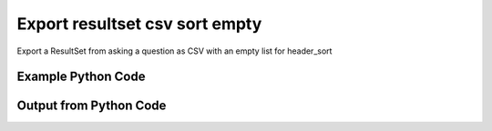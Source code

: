 
Export resultset csv sort empty
====================================================================================================
Export a ResultSet from asking a question as CSV with an empty list for header_sort

Example Python Code
''''''''''''''''''''''''''''''''''''''''''''''''''''''''''''''''''''''''''''''''''''''''

.. code-block:: python
    :linenos:


    # Path to lib directory which contains pytan package
    PYTAN_LIB_PATH = '../lib'
    
    # connection info for Tanium Server
    USERNAME = "Tanium User"
    PASSWORD = "T@n!um"
    HOST = "172.16.31.128"
    PORT = "444"
    
    # Logging conrols
    LOGLEVEL = 2
    DEBUGFORMAT = False
    
    import sys, tempfile
    sys.path.append(PYTAN_LIB_PATH)
    
    import pytan
    handler = pytan.Handler(
        username=USERNAME,
        password=PASSWORD,
        host=HOST,
        port=PORT,
        loglevel=LOGLEVEL,
        debugformat=DEBUGFORMAT,
    )
    
    print handler
    
    # setup the export_obj kwargs for later
    export_kwargs = {}
    export_kwargs["export_format"] = u'csv'
    export_kwargs["header_sort"] = []
    
    # ask the question that will provide the resultset that we want to use
    ask_kwargs = {
        'qtype': 'manual_human',
        'sensors': [
            "Computer Name", "IP Route Details", "IP Address",
            'Folder Name Search with RegEx Match{dirname=Program Files,regex=.*Shared.*}',
        ],
    }
    response = handler.ask(**ask_kwargs)
    
    # export the object to a string
    # (we could just as easily export to a file using export_to_report_file)
    export_kwargs['obj'] = response['question_results']
    export_str = handler.export_obj(**export_kwargs)
    
    
    print ""
    print "print the export_str returned from export_obj():"
    print export_str
    


Output from Python Code
''''''''''''''''''''''''''''''''''''''''''''''''''''''''''''''''''''''''''''''''''''''''

.. code-block:: none
    :linenos:


    Handler for Session to 172.16.31.128:444, Authenticated: True, Version: 6.2.314.3258
    2014-12-08 15:22:03,159 INFO     question_progress: Results 0% (Get Computer Name and IP Route Details and IP Address and Folder Name Search with RegEx Match[No, Program Files, No, ] from all machines)
    2014-12-08 15:22:08,186 INFO     question_progress: Results 0% (Get Computer Name and IP Route Details and IP Address and Folder Name Search with RegEx Match[No, Program Files, No, ] from all machines)
    2014-12-08 15:22:13,213 INFO     question_progress: Results 0% (Get Computer Name and IP Route Details and IP Address and Folder Name Search with RegEx Match[No, Program Files, No, ] from all machines)
    2014-12-08 15:22:18,241 INFO     question_progress: Results 0% (Get Computer Name and IP Route Details and IP Address and Folder Name Search with RegEx Match[No, Program Files, No, ] from all machines)
    2014-12-08 15:22:23,264 INFO     question_progress: Results 0% (Get Computer Name and IP Route Details and IP Address and Folder Name Search with RegEx Match[No, Program Files, No, ] from all machines)
    2014-12-08 15:22:28,287 INFO     question_progress: Results 0% (Get Computer Name and IP Route Details and IP Address and Folder Name Search with RegEx Match[No, Program Files, No, ] from all machines)
    2014-12-08 15:22:33,313 INFO     question_progress: Results 0% (Get Computer Name and IP Route Details and IP Address and Folder Name Search with RegEx Match[No, Program Files, No, ] from all machines)
    2014-12-08 15:22:38,337 INFO     question_progress: Results 0% (Get Computer Name and IP Route Details and IP Address and Folder Name Search with RegEx Match[No, Program Files, No, ] from all machines)
    2014-12-08 15:22:43,361 INFO     question_progress: Results 0% (Get Computer Name and IP Route Details and IP Address and Folder Name Search with RegEx Match[No, Program Files, No, ] from all machines)
    2014-12-08 15:22:48,387 INFO     question_progress: Results 33% (Get Computer Name and IP Route Details and IP Address and Folder Name Search with RegEx Match[No, Program Files, No, ] from all machines)
    2014-12-08 15:22:53,414 INFO     question_progress: Results 100% (Get Computer Name and IP Route Details and IP Address and Folder Name Search with RegEx Match[No, Program Files, No, ] from all machines)
    
    print the export_str returned from export_obj():
    Computer Name,Destination,Flags,"Folder Name Search with RegEx Match[No, Program Files, No, ]",Gateway,IP Address,Interface,Mask,Metric
    ubuntu.(none),"172.16.31.0
    0.0.0.0","U
    UG",Windows Only,"0.0.0.0
    172.16.31.2",172.16.31.144,"eth0
    eth0","255.255.255.0
    0.0.0.0","1
    0"
    localhost.(none),"172.16.31.0
    0.0.0.0","U
    UG",Windows Only,"0.0.0.0
    172.16.31.2",172.16.31.143,"eth0
    eth0","255.255.255.0
    0.0.0.0","1
    0"
    Casus-Belli.local,"default
    192.168.0.5/32
    192.168.0
    169.254
    172.16.31/24
    192.168.0.1/32
    172.16.152/24","UGSc
    UCS
    UCS
    UCS
    UC
    UCS
    UC",Windows Only,"192.168.0.1
    link#4
    link#4
    link#4
    link#13
    link#4
    link#12","fe80::e896:c1c9:d927:bbe0
    2604:2000:69e6:1a00:82e6:50ff:fe1d:1dca
    2604:2000:69e6:1a00:69b0:3aaf:72b:d81d
    172.16.31.1
    fe80::82e6:50ff:fe1d:1dca
    172.16.152.1
    192.168.0.5
    fe80::2886:21ff:fe7f:3ef4
    fd1b:56a6:50eb:cd49:e896:c1c9:d927:bbe0","en0
    en0
    en0
    en0
    vmnet8
    en0
    vmnet1","None
    None
    None
    None
    None
    None
    None","None
    None
    None
    None
    None
    None
    None"
    Jims-Mac.local,"default
    172.16.31/24
    169.254","UGSc
    UCS
    UCS",Windows Only,"172.16.31.2
    link#4
    link#4","172.16.31.131
    fe80::20c:29ff:fe88:8051","en0
    en0
    en0","None
    None
    None","None
    None
    None"
    jtanium1.localdomain,"172.16.31.128
    172.16.31.0
    127.0.0.1
    0.0.0.0
    127.0.0.0","-
    -
    -
    -
    -","C:\Program Files\Tanium\Tanium Server\ApacheBackup2014-09-16-20-44-23\cgi-bin
    C:\Program Files\VMware\VMware Tools\plugins\vmsvc
    C:\Program Files\Microsoft SQL Server\110\Setup Bootstrap\SQLServer2012\1040_ITA_LP\x64\1040\help
    C:\Program Files\Common Files\Microsoft Shared\VS7Debug
    C:\Program Files\Tanium\Tanium Server\Apache24\manual\style
    C:\Program Files\Tanium\Tanium Server\Apache24\htdocs\console\history
    C:\Program Files\Common Files\VMware\Drivers\vmci\sockets\include
    C:\Program Files\Common Files\Microsoft Shared\ink\ar-SA
    C:\Program Files\Tanium\Tanium Server\plugins\console\Dashboards
    C:\Program Files\Tanium\Tanium Server\CertificateBackup2014-11-17-11-17-33
    C:\Program Files\Common Files\SpeechEngines\Microsoft
    C:\Program Files\Tanium\Tanium Server\ApacheBackup2014-09-16-20-44-23\modules
    C:\Program Files\Common Files\Microsoft Shared\ink\ru-RU
    C:\Program Files\Microsoft SQL Server\110\DTS\ForEachEnumerators\en
    C:\Program Files\Tanium\Tanium Server\Apache24\htdocs\php\Auth
    C:\Program Files\MSBuild\Microsoft\Windows Workflow Foundation\v3.0
    C:\Program Files\MSBuild\Microsoft\Windows Workflow Foundation\v3.5
    C:\Program Files\Microsoft SQL Server\110\Setup Bootstrap\SQLServer2012\2052_CHS_LP\x64
    C:\Program Files\Common Files\Microsoft Shared\ink\fsdefinitions\keypad
    C:\Program Files\Tanium\Tanium Server\plugins\console\InstallPlugin
    C:\Program Files\Microsoft SQL Server\110\Setup Bootstrap\Log\20140910_112831\resources
    C:\Program Files\Microsoft SQL Server\110\Setup Bootstrap\Bin
    C:\Program Files\Microsoft SQL Server\110\DTS\ForEachEnumerators
    C:\Program Files\Tanium\Tanium Server\Apache24\conf
    C:\Program Files\MSBuild\Microsoft
    C:\Program Files\Microsoft SQL Server\110\DTS\UpgradeMappings
    C:\Program Files\Tanium\Tanium Server\ApacheBackup2014-11-17-11-17-33\htdocs\php\Auth
    C:\Program Files\Tanium\Tanium Server\ApacheBackup2014-09-16-20-44-23\manual\style\css
    C:\Program Files\Common Files\Microsoft Shared\ink
    C:\Program Files\Common Files\Microsoft Shared\ink\sv-SE
    C:\Program Files\VMware\VMware Tools\messages
    C:\Program Files\Microsoft SQL Server\110\DTS\ForEachEnumerators\Resources
    C:\Program Files\Common Files\Microsoft Shared\ink\uk-UA
    C:\Program Files\Microsoft SQL Server\110\DTS\Binn\Resources\1033
    C:\Program Files\Tanium\Tanium Server\Apache24\manual\platform
    C:\Program Files\Microsoft SQL Server\110\KeyFile
    C:\Program Files\Microsoft SQL Server\110\Setup Bootstrap\SQLServer2012\Resources\3082
    C:\Program Files\Tanium\Tanium Server\CertificateBackup2014-09-16-20-44-23
    C:\Program Files\Microsoft SQL Server\100\Setup Bootstrap\Release\x64\1033
    C:\Program Files\Microsoft.NET\ADOMD.NET
    C:\Program Files\Microsoft SQL Server\110\Setup Bootstrap\SQLServer2012\1028_CHT_LP\x64\1028\help
    C:\Program Files\Common Files\Microsoft Shared\ink\sl-SI
    C:\Program Files\Tanium\Tanium Server\plugins\console\UserGroups
    C:\Program Files\Common Files\Microsoft Shared\ink\hu-HU
    C:\Program Files\Common Files\System\en-US
    C:\Program Files\Common Files\Microsoft Shared\ink\zh-TW
    C:\Program Files\Common Files\Microsoft Shared\ink\zh-CN
    C:\Program Files\Common Files\VMware\Drivers\video_wddm
    C:\Program Files\Common Files\Microsoft Shared\ink\fi-FI
    C:\Program Files\Common Files\Microsoft Shared
    C:\Program Files\Microsoft SQL Server\110\SDK\Include
    C:\Program Files\Common Files\Microsoft Shared\ink\da-DK
    C:\Program Files\Tanium\Tanium Server\ApacheBackup2014-09-16-20-44-23\icons\small
    C:\Program Files\Tanium\Tanium Server\ApacheBackup2014-11-17-11-17-33
    C:\Program Files\Microsoft Visual Studio 10.0\Common7\IDE\PrivateAssemblies
    C:\Program Files\Microsoft SQL Server\80
    C:\Program Files\Microsoft SQL Server\90
    C:\Program Files\Windows Mail
    C:\Program Files\Common Files\VMware\Drivers\vmci\sockets\bin\win64
    C:\Program Files\Common Files\VMware\Drivers\vmci\sockets\bin\win32
    C:\Program Files\Common Files\Microsoft Shared\ink\fsdefinitions\oskmenu
    C:\Program Files\Microsoft SQL Server\110\DTS\LogProviders
    C:\Program Files\Microsoft SQL Server\100\Setup Bootstrap\Release\Resources\1033
    C:\Program Files\Microsoft SQL Server\110\Setup Bootstrap\SQLServer2012\1049_RUS_LP\x64\1049
    C:\Program Files\Microsoft SQL Server\110\Setup Bootstrap\Log\20140910_112604\Datastore_GlobalRules
    C:\Program Files\Tanium\Tanium Server\ApacheBackup2014-09-16-20-44-23\manual\images
    C:\Program Files\Microsoft SQL Server\110\SDK
    C:\Program Files\Microsoft SQL Server\110\Setup Bootstrap\SQLServer2012\1036_FRA_LP\x64
    C:\Program Files\Windows NT\Accessories
    C:\Program Files\Tanium\Tanium Server\content_public_keys
    C:\Program Files\Windows NT\TableTextService\en-US
    C:\Program Files\Tanium\Tanium Server\plugins\console\Manifest
    C:\Program Files\Tanium\Tanium Server\ApacheBackup2014-09-16-20-44-23\bin
    C:\Program Files\Tanium\Tanium Server\Apache24\logs
    C:\Program Files\Microsoft SQL Server\110\Setup Bootstrap\SQLServer2012\1033_ENU_LP
    C:\Program Files\Tanium\Tanium Server\plugins\content
    C:\Program Files\Reference Assemblies\Microsoft\Framework
    C:\Program Files\Microsoft SQL Server\110\DTS\Connections\en
    C:\Program Files\Tanium\Tanium Server\ApacheBackup2014-11-17-11-17-33\icons\small
    C:\Program Files\Common Files\VMware\Drivers\Virtual Printer\TPOG3\amd64
    C:\Program Files\Microsoft Visual Studio 10.0\Common7\IDE\PrivateAssemblies\1033
    C:\Program Files\Common Files\Microsoft Shared\ink\ko-KR
    C:\Program Files\Tanium\Tanium Server\Apache24\manual\ssl
    C:\Program Files\Microsoft SQL Server\110\Setup Bootstrap\SQLServer2012\1042_KOR_LP\x64
    C:\Program Files\Tanium\Tanium Server\Apache24\manual\style\css
    C:\Program Files\Tanium\Tanium Server\ApacheBackup2014-11-17-11-17-33\manual\misc
    C:\Program Files\Microsoft SQL Server\110\SDK\Lib\x64
    C:\Program Files\Microsoft SQL Server\110\SDK\Lib\x86
    C:\Program Files\Tanium\Tanium Server\plugins\console\lib
    C:\Program Files\Common Files\Microsoft Shared\ink\it-IT
    C:\Program Files\Microsoft.NET
    C:\Program Files\Microsoft SQL Server\110\DTS\DataDumps
    C:\Program Files\Tanium\Tanium Server\ApacheBackup2014-11-17-11-17-33\conf
    C:\Program Files\Internet Explorer\images
    C:\Program Files\Windows NT
    C:\Program Files\Microsoft SQL Server\110\COM\Resources\1033
    C:\Program Files\Microsoft SQL Server\MSSQL11.SQLEXPRESS\MSSQL\JOBS
    C:\Program Files\Tanium\Tanium Server\Apache24\htdocs
    C:\Program Files\Microsoft SQL Server\110\Setup Bootstrap\SQLServer2012\1041_JPN_LP
    C:\Program Files\Tanium\Tanium Server\php55\extras
    C:\Program Files\Microsoft SQL Server\110\Setup Bootstrap\SQLServer2012\1031_DEU_LP\x64\1031\help
    C:\Program Files\Microsoft SQL Server\100\Setup Bootstrap
    C:\Program Files\Common Files\SpeechEngines\Microsoft\TTS20
    C:\Program Files\Tanium\Tanium Server\ApacheBackup2014-09-16-20-44-23
    C:\Program Files\Common Files\Microsoft Shared\Triedit
    C:\Program Files\Microsoft.NET\ADOMD.NET\110
    C:\Program Files\Microsoft SQL Server\110\Shared
    C:\Program Files\Microsoft SQL Server\110\Tools\Binn
    C:\Program Files\Microsoft Help Viewer
    C:\Program Files\Microsoft SQL Server\100\Setup Bootstrap\Release\x64\Patch
    C:\Program Files\Tanium\Tanium Server\Apache24\bin\iconv
    C:\Program Files\Common Files\VMware\Drivers\memctl
    C:\Program Files\Tanium\Tanium Server\plugins\console
    C:\Program Files\Tanium\Tanium Server\ApacheBackup2014-09-16-20-44-23\conf\original
    C:\Program Files\Tanium\Tanium Server\ApacheBackup2014-09-16-20-44-23\htdocs\php
    C:\Program Files\Microsoft SQL Server\90\License Terms
    C:\Program Files\Microsoft SQL Server\100\Setup Bootstrap\Release\Resources
    C:\Program Files\Microsoft SQL Server\110\Setup Bootstrap\SQLServer2012\x64\pt
    C:\Program Files\Microsoft SQL Server\110\Setup Bootstrap\SQLServer2012\x64\ru
    C:\Program Files\Tanium\Tanium Server\ApacheBackup2014-11-17-11-17-33\lib
    C:\Program Files\Microsoft SQL Server\110\Setup Bootstrap\SQLServer2012\x64\it
    C:\Program Files\Microsoft SQL Server\110\Setup Bootstrap\SQLServer2012\x64\ko
    C:\Program Files\Microsoft SQL Server\110\Setup Bootstrap\SQLServer2012\x64\ja
    C:\Program Files\Microsoft SQL Server\110\Setup Bootstrap\SQLServer2012\x64\es
    C:\Program Files\Microsoft SQL Server\110\Setup Bootstrap\SQLServer2012\x64\de
    C:\Program Files\Microsoft SQL Server\110\Setup Bootstrap\SQLServer2012\x64\fr
    C:\Program Files\Common Files\Microsoft Shared\ink\he-IL
    C:\Program Files\Common Files\Microsoft Shared\ink\ro-RO
    C:\Program Files\Common Files\VMware\Drivers\pvscsi
    C:\Program Files\Microsoft Visual Studio 10.0\Common7\Packages
    C:\Program Files\Microsoft Visual Studio 10.0\Common7
    C:\Program Files\Common Files\Services
    C:\Program Files\Common Files\Microsoft Shared\ink\fsdefinitions\oskpred
    C:\Program Files\Microsoft SQL Server\110\SDK\Lib
    C:\Program Files\Microsoft SQL Server\110\DTS\PipelineComponents\Resources\1033
    C:\Program Files\Tanium\Tanium Server\ApacheBackup2014-09-16-20-44-23\manual\misc
    C:\Program Files\Tanium\Tanium Server\Apache24\manual\misc
    C:\Program Files\Common Files\SpeechEngines\Microsoft\TTS20\en-US
    C:\Program Files\Tanium\Tanium Server\ApacheBackup2014-11-17-11-17-33\modules
    C:\Program Files\Microsoft SQL Server\110\DTS\Connections
    C:\Program Files\Tanium\Tanium Server\Downloads\URLCache
    C:\Program Files\Microsoft SQL Server\110\Setup Bootstrap\SQLServer2012\1046_PTB_LP
    C:\Program Files\Tanium\Tanium Server\ApacheBackup2014-09-16-20-44-23\manual\rewrite
    C:\Program Files\Tanium\Tanium Server\ApacheBackup2014-11-17-11-17-33\manual\images
    C:\Program Files\Common Files\VMware\Drivers\vmci\device
    C:\Program Files\Tanium\Tanium Server\ApacheBackup2014-11-17-11-17-33\manual\rewrite
    C:\Program Files\Common Files
    C:\Program Files\Tanium\Tanium Server\Apache24\manual
    C:\Program Files\Tanium\Tanium Server\ApacheBackup2014-09-16-20-44-23\manual\platform
    C:\Program Files\Tanium\Tanium Server\Apache24\conf\extra
    C:\Program Files\Common Files\VMware\Drivers\vmci
    C:\Program Files\Common Files\System\msadc\en-US
    C:\Program Files\Common Files\System
    C:\Program Files\Windows NT\Accessories\en-US
    C:\Program Files\Microsoft SQL Server\110\Setup Bootstrap\SQLServer2012\1036_FRA_LP\x64\1036
    C:\Program Files\Microsoft SQL Server\MSSQL11.SQLEXPRESS\MSSQL\Binn\Resources
    C:\Program Files\Tanium\Tanium Server\plugins\console\RegistrySetting
    C:\Program Files\Microsoft SQL Server\110\Setup Bootstrap\SQLServer2012\1046_PTB_LP\x64\1046
    C:\Program Files\Tanium\Tanium Server\Apache24\manual\rewrite
    C:\Program Files\VMware\VMware Tools
    C:\Program Files\Common Files\Microsoft Shared\ink\fsdefinitions\numbers
    C:\Program Files\Microsoft SQL Server\110\Setup Bootstrap\SQLServer2012\1049_RUS_LP\x64
    C:\Program Files\Microsoft SQL Server\MSSQL11.SQLEXPRESS\MSSQL\Log
    C:\Program Files\Tanium\Tanium Server\ApacheBackup2014-09-16-20-44-23\lib
    C:\Program Files\Windows NT\TableTextService
    C:\Program Files\Microsoft SQL Server\MSSQL11.SQLEXPRESS\MSSQL\Binn\Resources\1055
    C:\Program Files\Microsoft SQL Server\MSSQL11.SQLEXPRESS\MSSQL\Binn\Resources\1053
    C:\Program Files\Microsoft SQL Server\MSSQL11.SQLEXPRESS\MSSQL\Binn\Resources\1049
    C:\Program Files\Microsoft SQL Server\MSSQL11.SQLEXPRESS\MSSQL\Binn\Resources\1041
    C:\Program Files\Microsoft SQL Server\MSSQL11.SQLEXPRESS\MSSQL\Binn\Resources\1040
    C:\Program Files\Microsoft SQL Server\MSSQL11.SQLEXPRESS\MSSQL\Binn\Resources\1043
    C:\Program Files\Microsoft SQL Server\MSSQL11.SQLEXPRESS\MSSQL\Binn\Resources\1042
    C:\Program Files\Microsoft SQL Server\MSSQL11.SQLEXPRESS\MSSQL\Binn\Resources\1045
    C:\Program Files\Microsoft SQL Server\MSSQL11.SQLEXPRESS\MSSQL\Binn\Resources\1044
    C:\Program Files\Microsoft SQL Server\MSSQL11.SQLEXPRESS\MSSQL\Binn\Resources\1046
    C:\Program Files\Microsoft SQL Server\MSSQL11.SQLEXPRESS\MSSQL\Binn\Resources\1038
    C:\Program Files\Microsoft SQL Server\MSSQL11.SQLEXPRESS\MSSQL\Binn\Resources\1035
    C:\Program Files\Microsoft SQL Server\MSSQL11.SQLEXPRESS\MSSQL\Binn\Resources\1036
    C:\Program Files\Microsoft SQL Server\MSSQL11.SQLEXPRESS\MSSQL\Binn\Resources\1030
    C:\Program Files\Microsoft SQL Server\MSSQL11.SQLEXPRESS\MSSQL\Binn\Resources\1031
    C:\Program Files\Microsoft SQL Server\MSSQL11.SQLEXPRESS\MSSQL\Binn\Resources\1032
    C:\Program Files\Microsoft SQL Server\MSSQL11.SQLEXPRESS\MSSQL\Binn\Resources\1033
    C:\Program Files\Microsoft SQL Server\MSSQL11.SQLEXPRESS\MSSQL\Binn\Resources\1029
    C:\Program Files\Microsoft SQL Server\MSSQL11.SQLEXPRESS\MSSQL\Binn\Resources\1028
    C:\Program Files\Tanium\Tanium Server\Apache24\htdocs\console
    C:\Program Files\Microsoft SQL Server\110\Setup Bootstrap\SQLServer2012\1042_KOR_LP\x64\1042
    C:\Program Files\Tanium\Tanium Server\Apache24\error
    C:\Program Files\Common Files\Microsoft Shared\ink\nb-NO
    C:\Program Files\Tanium\Tanium Server\Apache24\manual\mod
    C:\Program Files\Microsoft SQL Server\110\Setup Bootstrap\SQLServer2012\1041_JPN_LP\x64
    C:\Program Files\Common Files\Microsoft Shared\ink\lv-LV
    C:\Program Files\Tanium\Tanium Server\ApacheBackup2014-09-16-20-44-23\manual
    C:\Program Files\Microsoft SQL Server\110\Setup Bootstrap\SQLServer2012\1033_ENU_LP\x64\1033
    C:\Program Files\Tanium\Tanium Server\ApacheBackup2014-09-16-20-44-23\conf\original\extra
    C:\Program Files\Common Files\Microsoft Shared\ink\fsdefinitions\auxpad
    C:\Program Files\Common Files\Microsoft Shared\TextConv
    C:\Program Files\Tanium\Tanium Server\ApacheBackup2014-09-16-20-44-23\manual\developer
    C:\Program Files\Common Files\Microsoft Shared\MSInfo\en-US
    C:\Program Files\Microsoft SQL Server\110\Setup Bootstrap\SQLServer2012\3082_ESN_LP\x64\3082
    C:\Program Files\Common Files\Microsoft Shared\ink\nl-NL
    C:\Program Files\Tanium
    C:\Program Files\Tanium\Tanium Server\ApacheBackup2014-11-17-11-17-33\manual\howto
    C:\Program Files\Tanium\Tanium Server\ApacheBackup2014-11-17-11-17-33\include
    C:\Program Files\Reference Assemblies\Microsoft\Framework\v3.5\RedistList
    C:\Program Files\Microsoft SQL Server\110\Setup Bootstrap\Log\20140910_112532\Datastore_LandingPage
    C:\Program Files\Microsoft SQL Server\100\KeyFile\1033
    C:\Program Files\Microsoft SQL Server\110\Tools\Binn\Resources\1033
    C:\Program Files\Tanium\Tanium Server\Downloads\Cache
    C:\Program Files\Tanium\Tanium Server\ApacheBackup2014-11-17-11-17-33\manual\style\latex
    C:\Program Files\Microsoft SQL Server\110\Setup Bootstrap\SQLServer2012\3082_ESN_LP
    C:\Program Files\Tanium\Tanium Server\php55\dev
    C:\Program Files\Tanium\Tanium Server\ApacheBackup2014-11-17-11-17-33\bin\iconv
    C:\Program Files\VMware\VMware Tools\messages\zh_CN
    C:\Program Files\Tanium\Tanium Server\Apache24\manual\vhosts
    C:\Program Files\Common Files\VMware\Drivers\vmci\sockets
    C:\Program Files\Microsoft SQL Server\90\Shared\Resources\1033
    C:\Program Files\Tanium\Tanium Server\ApacheBackup2014-09-16-20-44-23\conf
    C:\Program Files\Common Files\VMware
    C:\Program Files\Common Files\System\msadc
    C:\Program Files\Microsoft SQL Server\110\Tools
    C:\Program Files\Tanium\Tanium Server\ApacheBackup2014-11-17-11-17-33\htdocs\php
    C:\Program Files\Microsoft SQL Server\110\Setup Bootstrap\SQLServer2012\1040_ITA_LP
    C:\Program Files\Common Files\Microsoft Shared\ink\fr-FR
    C:\Program Files\Common Files\VMware\Drivers\vss
    C:\Program Files\Tanium\Tanium Server\ApacheBackup2014-11-17-11-17-33\bin
    C:\Program Files\Common Files\Microsoft Shared\ink\tr-TR
    C:\Program Files\Tanium\Tanium Server\ApacheBackup2014-11-17-11-17-33\manual\programs
    C:\Program Files\Common Files\Microsoft Shared\VC
    C:\Program Files\Tanium\Tanium Server\php55\ext
    C:\Program Files\Common Files\Microsoft Shared\WF
    C:\Program Files\Tanium\Tanium Server\ApacheBackup2014-09-16-20-44-23\manual\ssl
    C:\Program Files\Tanium\Tanium Server\ApacheBackup2014-11-17-11-17-33\htdocs
    C:\Program Files\Tanium\Tanium Server\ApacheBackup2014-11-17-11-17-33\htdocs\console
    C:\Program Files\Microsoft SQL Server\MSSQL11.SQLEXPRESS\MSSQL\Binn\Templates
    C:\Program Files\Tanium\Tanium Server\plugins
    C:\Program Files\Tanium\Tanium Server\Apache24\icons\small
    C:\Program Files\Microsoft SQL Server\110\Shared\en
    C:\Program Files\Tanium\Tanium Server\ApacheBackup2014-09-16-20-44-23\htdocs\php\Auth
    C:\Program Files\Tanium\Tanium Server\ApacheBackup2014-09-16-20-44-23\error\include
    C:\Program Files\Microsoft SQL Server\100\Setup Bootstrap\Release\x64\Help
    C:\Program Files\Microsoft Help Viewer\v1.0\Microsoft Help Viewer 1.1
    C:\Program Files\Microsoft SQL Server\110\Tools\Binn\ManagementStudio
    C:\Program Files\Common Files\Microsoft Shared\ink\fsdefinitions\symbols
    C:\Program Files\Microsoft SQL Server\110\Setup Bootstrap\SQLServer2012\1036_FRA_LP\x64\1036\help
    C:\Program Files\Tanium\Tanium Server\ApacheBackup2014-11-17-11-17-33\manual
    C:\Program Files\Common Files\System\Ole DB\en-US
    C:\Program Files\Microsoft SQL Server\110\Tools\Binn\ManagementStudio\Extensions
    C:\Program Files\Microsoft SQL Server\80\Tools\Binn
    C:\Program Files\Microsoft SQL Server\110\Setup Bootstrap\SQLServer2012\2052_CHS_LP
    C:\Program Files\Common Files\Microsoft Shared\ink\lt-LT
    C:\Program Files\Microsoft SQL Server\MSSQL11.SQLEXPRESS\MSSQL\Binn
    C:\Program Files\Microsoft SQL Server\110\Setup Bootstrap\SQLServer2012\x64
    C:\Program Files\Tanium\Tanium Server\ApacheBackup2014-09-16-20-44-23\htdocs
    C:\Program Files\Microsoft SQL Server\100\KeyFile
    C:\Program Files\Tanium\Tanium Server\ApacheBackup2014-11-17-11-17-33\manual\style
    C:\Program Files\Microsoft SQL Server\MSSQL11.SQLEXPRESS\MSSQL\Install
    C:\Program Files\Common Files\Microsoft Shared\ink\et-EE
    C:\Program Files\Microsoft SQL Server\110\Setup Bootstrap\SQLServer2012\1028_CHT_LP
    C:\Program Files\Microsoft SQL Server\110\Setup Bootstrap\SQLServer2012\1040_ITA_LP\x64\1040
    C:\Program Files\Microsoft SQL Server\110\Setup Bootstrap\SQLServer2012\1028_CHT_LP\x64
    C:\Program Files\Common Files\VMware\Drivers\Virtual Printer\TPOGPS
    C:\Program Files\Common Files\Microsoft Shared\ink\cs-CZ
    C:\Program Files\Microsoft SQL Server\110\Setup Bootstrap\SQLServer2012\2052_CHS_LP\x64\2052\help
    C:\Program Files\VMware
    C:\Program Files\Microsoft SQL Server\110\Shared\VS2008
    C:\Program Files\Microsoft Visual Studio 10.0\Common7\Packages\Debugger
    C:\Program Files\Common Files\VMware\Drivers\mouse
    C:\Program Files\Common Files\VMware\Drivers\vmci\sockets\bin
    C:\Program Files\Tanium\Tanium Server\ApacheBackup2014-09-16-20-44-23\bin\iconv
    C:\Program Files\Common Files\Microsoft Shared\ink\en-US
    C:\Program Files\Microsoft SQL Server\MSSQL11.SQLEXPRESS\MSSQL\Backup
    C:\Program Files\Tanium\Tanium Server\VB
    C:\Program Files\Microsoft SQL Server\110\DTS\ForEachEnumerators\Resources\1033
    C:\Program Files\Tanium\Tanium Server\ApacheBackup2014-11-17-11-17-33\manual\vhosts
    C:\Program Files\Common Files\Microsoft Shared\ink\bg-BG
    C:\Program Files\Tanium\Tanium Server\ApacheBackup2014-11-17-11-17-33\manual\ssl
    C:\Program Files\Tanium\Tanium Server\Apache24\bin
    C:\Program Files\Common Files\System\Ole DB
    C:\Program Files\Tanium\Tanium Server\Apache24\manual\faq
    C:\Program Files\Microsoft SQL Server\MSSQL11.SQLEXPRESS
    C:\Program Files\Common Files\VMware\Drivers\audio
    C:\Program Files\Microsoft SQL Server\110\DTS\Binn\Resources
    C:\Program Files\Microsoft SQL Server\110\Setup Bootstrap\SQLServer2012\1041_JPN_LP\x64\1041
    C:\Program Files\Reference Assemblies\Microsoft\Framework\v3.0\RedistList
    C:\Program Files\Tanium\Tanium Server\Downloads
    C:\Program Files\Microsoft SQL Server\110\Setup Bootstrap\SQLServer2012\1049_RUS_LP\x64\1049\help
    C:\Program Files\Microsoft Visual Studio 10.0\Common7\Packages\Debugger\x86
    C:\Program Files\Microsoft Visual Studio 10.0\Common7\Packages\Debugger\X64
    C:\Program Files\MSBuild\Microsoft\Windows Workflow Foundation
    C:\Program Files\Microsoft SQL Server\100\Shared
    C:\Program Files\Internet Explorer\SIGNUP
    C:\Program Files\Common Files\Microsoft Shared\ink\es-ES
    C:\Program Files\Tanium\Tanium Server\Support
    C:\Program Files\Microsoft SQL Server\110\DTS\Binn
    C:\Program Files\Common Files\Microsoft Shared\MSInfo
    C:\Program Files\Reference Assemblies
    C:\Program Files\Microsoft SQL Server\110\Shared\RsFxInstall
    C:\Program Files\Microsoft Help Viewer\v1.0\CatalogInfo
    C:\Program Files\Microsoft SQL Server\110\DTS\MappingFiles
    C:\Program Files\Microsoft SQL Server\110\DTS\PipelineComponents\Resources
    C:\Program Files\Common Files\Microsoft Shared\WF\amd64
    C:\Program Files\Tanium\Tanium Server\plugins\console\SigVerifier
    C:\Program Files\Tanium\Tanium Server\plugins\console\DashboardGroups
    C:\Program Files\Microsoft SQL Server\80\Tools
    C:\Program Files\Microsoft SQL Server\MSSQL11.SQLEXPRESS\MSSQL\Template Data
    C:\Program Files\Tanium\Tanium Server\ApacheBackup2014-09-16-20-44-23\icons
    C:\Program Files\Common Files\Microsoft Shared\ink\de-DE
    C:\Program Files\Microsoft SQL Server\110\Setup Bootstrap\SQLServer2012\1031_DEU_LP\x64\1031
    C:\Program Files\Microsoft SQL Server\110\Setup Bootstrap\SQLServer2012\1042_KOR_LP
    C:\Program Files\Microsoft Visual Studio 10.0\Common7\IDE
    C:\Program Files\Microsoft SQL Server\110\Setup Bootstrap\SQLServer2012\1033_ENU_LP\x64\1033\help
    C:\Program Files\Common Files\Microsoft Shared\ink\fsdefinitions\main
    C:\Program Files\Microsoft Help Viewer\v1.0\StopWords
    C:\Program Files\Microsoft SQL Server\110\Tools\Binn\ManagementStudio\Extensions\Application
    C:\Program Files\Microsoft SQL Server\110\Setup Bootstrap
    C:\Program Files\Microsoft SQL Server\MSSQL11.SQLEXPRESS\MSSQL\repldata
    C:\Program Files\Microsoft SQL Server\110\Setup Bootstrap\SQLServer2012\x64\zh-CHT
    C:\Program Files\Microsoft SQL Server\110\Setup Bootstrap\SQLServer2012\x64\zh-CHS
    C:\Program Files\Tanium\Tanium Server\ApacheBackup2014-09-16-20-44-23\manual\vhosts
    C:\Program Files\Microsoft SQL Server\110\Setup Bootstrap\SQLServer2012\1042_KOR_LP\x64\1042\help
    C:\Program Files\Microsoft SQL Server\110\DTS\Tasks\en
    C:\Program Files\Common Files\SpeechEngines
    C:\Program Files\Tanium\Tanium Server\ApacheBackup2014-09-16-20-44-23\logs
    C:\Program Files\Tanium\Tanium Server\ApacheBackup2014-09-16-20-44-23\manual\mod
    C:\Program Files\VMware\VMware Tools\Drivers\hgfs
    C:\Program Files\Tanium\Tanium Server\Apache24\conf\original
    C:\Program Files\Uninstall Information
    C:\Program Files\Reference Assemblies\Microsoft\Framework\v3.5
    C:\Program Files\Reference Assemblies\Microsoft\Framework\v3.0
    C:\Program Files\Microsoft Visual Studio 10.0\Common7\IDE\Xml
    C:\Program Files\Microsoft SQL Server\110\DTS\PipelineComponents
    C:\Program Files\Microsoft SQL Server\90\Shared\Resources
    C:\Program Files\Microsoft SQL Server\110\Setup Bootstrap\SQLServer2012\1046_PTB_LP\x64\1046\help
    C:\Program Files\Tanium\Tanium Server\Apache24\include
    C:\Program Files\Tanium\Tanium Server\plugins\console\GroupFiliters
    C:\Program Files\VMware\VMware Tools\Drivers
    C:\Program Files\Microsoft SQL Server\110\Setup Bootstrap\SQLServer2012\1041_JPN_LP\x64\1041\help
    C:\Program Files\Tanium\Tanium Server\Downloads\tmp
    C:\Program Files\Microsoft SQL Server\100\Setup Bootstrap\Release
    C:\Program Files\Tanium\Tanium Server\Apache24\conf\original\extra
    C:\Program Files\Tanium\Tanium Server\ApacheBackup2014-11-17-11-17-33\manual\style\scripts
    C:\Program Files\Common Files\Microsoft Shared\ink\sr-Latn-CS
    C:\Program Files\Common Files\Microsoft Shared\ink\fsdefinitions\osknumpad
    C:\Program Files\Microsoft SQL Server\110\License Terms
    C:\Program Files\Microsoft SQL Server\110\Setup Bootstrap\SQLServer2012
    C:\Program Files\Microsoft SQL Server\110\Setup Bootstrap\SQLServer2012\1031_DEU_LP\x64
    C:\Program Files\Common Files\VMware\Drivers\vmxnet
    C:\Program Files\Tanium\Tanium Server\Strings
    C:\Program Files\MSBuild
    C:\Program Files\Microsoft SQL Server\110\COM\Resources
    C:\Program Files\Common Files\VMware\Drivers\Virtual Printer\TPOGPS\amd64
    C:\Program Files\Microsoft SQL Server\80\COM
    C:\Program Files\Tanium\Tanium Server\ApacheBackup2014-09-16-20-44-23\htdocs\console\history
    C:\Program Files\Tanium\Tanium Server\Apache24\manual\howto
    C:\Program Files\Microsoft SQL Server\110\Shared\Resources\1033
    C:\Program Files\Tanium\Tanium Server\ApacheBackup2014-09-16-20-44-23\conf\extra
    C:\Program Files\Common Files\Microsoft Shared\MSEnv
    C:\Program Files\Microsoft SQL Server\110\Setup Bootstrap\SQLServer2012\2052_CHS_LP\x64\2052
    C:\Program Files\Common Files\VMware\Drivers\Virtual Printer
    C:\Program Files\Tanium\Tanium Server\ApacheBackup2014-11-17-11-17-33\htdocs\console\history
    C:\Program Files\Microsoft SQL Server\110\Setup Bootstrap\SQLServer2012\1028_CHT_LP\x64\1028
    C:\Program Files\Microsoft SQL Server\110\Shared\VS2008\1033
    C:\Program Files\Common Files\Microsoft Shared\ink\pt-BR
    C:\Program Files\Common Files\Microsoft Shared\ink\pt-PT
    C:\Program Files\Common Files\System\ado
    C:\Program Files\Microsoft SQL Server\110\KeyFile\1033
    C:\Program Files\Tanium\Tanium Server\SOAPUpload
    C:\Program Files\Microsoft SQL Server\110\Setup Bootstrap\SQLServer2012\Resources\2052
    C:\Program Files\Microsoft SQL Server\110\Setup Bootstrap\Log\20140910_112604\resources
    C:\Program Files\Microsoft SQL Server\MSSQL11.SQLEXPRESS\MSSQL\DATA
    C:\Program Files\Tanium\Tanium Server\php55\extras\ssl
    C:\Program Files\Common Files\Microsoft Shared\ink\el-GR
    C:\Program Files\VMware\VMware Tools\win32
    C:\Program Files\VMware\VMware Tools\win64
    C:\Program Files\Microsoft SQL Server\110\Shared\Resources
    C:\Program Files\Internet Explorer
    C:\Program Files\Tanium\Tanium Server\Apache24\icons
    C:\Program Files\Microsoft SQL Server\110\Setup Bootstrap\SQLServer2012\1033_ENU_LP\x64
    C:\Program Files\Microsoft SQL Server\MSSQL11.SQLEXPRESS\MSSQL
    C:\Program Files\Microsoft SQL Server\110\Setup Bootstrap\SQLServer2012\1031_DEU_LP
    C:\Program Files\Tanium\Tanium Server\Apache24\manual\programs
    C:\Program Files\Common Files\VMware\Drivers\vmxnet3
    C:\Program Files\Microsoft SQL Server\110\Setup Bootstrap\SQLServer2012\1049_RUS_LP
    C:\Program Files\VMware\VMware Tools\Drivers\hgfs\wow64
    C:\Program Files\Microsoft SQL Server\110\Setup Bootstrap\Log
    C:\Program Files\Microsoft SQL Server\90\License Terms\1033
    C:\Program Files\Tanium\Tanium Server\ApacheBackup2014-11-17-11-17-33\logs
    C:\Program Files\Tanium\Tanium Server\ApacheBackup2014-11-17-11-17-33\manual\faq
    C:\Program Files\Tanium\Tanium Server\Suppot_patch1
    C:\Program Files\Common Files\Microsoft Shared\ink\fsdefinitions\web
    C:\Program Files\Tanium\Tanium Server\ApacheBackup2014-11-17-11-17-33\cgi-bin
    C:\Program Files\Tanium\Tanium Server\Apache24\manual\developer
    C:\Program Files\Microsoft SQL Server\110\Setup Bootstrap\SQLServer2012\Resources\1036
    C:\Program Files\Microsoft SQL Server\110\Setup Bootstrap\SQLServer2012\Resources\1033
    C:\Program Files\Microsoft SQL Server\110\Setup Bootstrap\SQLServer2012\Resources\1031
    C:\Program Files\Microsoft SQL Server\110\Setup Bootstrap\SQLServer2012\Resources\1028
    C:\Program Files\Microsoft SQL Server\110\Setup Bootstrap\SQLServer2012\Resources\1049
    C:\Program Files\Microsoft SQL Server\110\Setup Bootstrap\SQLServer2012\Resources\1046
    C:\Program Files\Microsoft SQL Server\110\Setup Bootstrap\SQLServer2012\Resources\1042
    C:\Program Files\Microsoft SQL Server\110\Setup Bootstrap\SQLServer2012\Resources\1041
    C:\Program Files\Microsoft SQL Server\110\Setup Bootstrap\SQLServer2012\Resources\1040
    C:\Program Files\Microsoft SQL Server\100\Setup Bootstrap\Release\x64
    C:\Program Files\Tanium\Tanium Server\Apache24\manual\style\latex
    C:\Program Files\Tanium\Tanium Server
    C:\Program Files\Tanium\Tanium Server\ApacheBackup2014-09-16-20-44-23\htdocs\console
    C:\Program Files\Tanium\Tanium Server\http
    C:\Program Files\Common Files\Microsoft Shared\ink\ja-JP
    C:\Program Files\Microsoft SQL Server\110\DTS\Packages
    C:\Program Files\Common Files\Microsoft Shared\ink\sk-SK
    C:\Program Files\Tanium\Tanium Server\ApacheBackup2014-11-17-11-17-33\manual\style\css
    C:\Program Files\Tanium\Tanium Server\ApacheBackup2014-11-17-11-17-33\conf\original
    C:\Program Files\Tanium\Tanium Server\Apache24\htdocs\php
    C:\Program Files\Tanium\Tanium Server\ApacheBackup2014-09-16-20-44-23\manual\howto
    C:\Program Files\Tanium\Tanium Server\ApacheBackup2014-09-16-20-44-23\manual\style\latex
    C:\Program Files\Common Files\Microsoft Shared\ink\hr-HR
    C:\Program Files\Common Files\VMware\Drivers
    C:\Program Files\Tanium\Tanium Server\Apache24\lib
    C:\Program Files\Microsoft SQL Server\110\Setup Bootstrap\Log\20140910_112532
    C:\Program Files\Microsoft Help Viewer\v1.0
    C:\Program Files\Tanium\Tanium Server\ApacheBackup2014-11-17-11-17-33\conf\extra
    C:\Program Files\Tanium\Tanium Server\Apache24
    C:\Program Files\Tanium\Tanium Server\ApacheBackup2014-09-16-20-44-23\manual\style\scripts
    C:\Program Files\Common Files\Microsoft Shared\VGX
    C:\Program Files\Microsoft SQL Server\110\DTS\ProviderDescriptors
    C:\Program Files\Microsoft SQL Server\110\COM\en
    C:\Program Files\Tanium\Tanium Server\ApacheBackup2014-09-16-20-44-23\manual\faq
    C:\Program Files\Tanium\Tanium Server\Apache24\manual\style\scripts
    C:\Program Files\Common Files\Microsoft Shared\Triedit\en-US
    C:\Program Files\Microsoft SQL Server\100\Setup Bootstrap\Release\x64\Help\1033
    C:\Program Files\Microsoft SQL Server\110\COM
    C:\Program Files\Microsoft SQL Server\110\Setup Bootstrap\SQLServer2012\1046_PTB_LP\x64
    C:\Program Files\Microsoft SQL Server\110\Setup Bootstrap\Log\20140910_112831\Datastore_GlobalRules
    C:\Program Files\Common Files\Microsoft Shared\TextConv\en-US
    C:\Program Files\VMware\VMware Tools\plugins
    C:\Program Files\Microsoft SQL Server\110\DTS
    C:\Program Files\Tanium\Tanium Server\plugins\console\SavedQuestions
    C:\Program Files\Tanium\Tanium Server\ApacheBackup2014-11-17-11-17-33\error\include
    C:\Program Files\Common Files\System\ado\en-US
    C:\Program Files\Tanium\Tanium Server\Apache24\cgi-bin
    C:\Program Files\Microsoft SQL Server\110\Setup Bootstrap\Log\20140910_112604
    C:\Program Files\VMware\VMware Tools\plugins\vmusr
    C:\Program Files\Microsoft SQL Server\110\Setup Bootstrap\Log\20140910_112831\Datastore
    C:\Program Files\Microsoft SQL Server\MSSQL11.SQLEXPRESS\MSSQL\Binn\DllTmp64
    C:\Program Files\Microsoft SQL Server\MSSQL11.SQLEXPRESS\MSSQL\Binn\DllTmp32
    C:\Program Files\Tanium\Tanium Server\ApacheBackup2014-09-16-20-44-23\manual\programs
    C:\Program Files\Microsoft SQL Server\110\Tools\Binn\Resources
    C:\Program Files\Tanium\Tanium Server\php55
    C:\Program Files\Tanium\Tanium Server\ApacheBackup2014-09-16-20-44-23\manual\style
    C:\Program Files\Microsoft SQL Server\110\Setup Bootstrap\SQLServer2012\1040_ITA_LP\x64
    C:\Program Files\Reference Assemblies\Microsoft
    C:\Program Files\Tanium\Tanium Server\ApacheBackup2014-09-16-20-44-23\include
    C:\Program Files\Tanium\Tanium Server\Apache24\manual\images
    C:\Program Files\Common Files\Microsoft Shared\ink\fsdefinitions
    C:\Program Files\Microsoft SQL Server\110\SDK\Assemblies\en
    C:\Program Files\Tanium\Tanium Server\Logs
    C:\Program Files\Tanium\Tanium Server\ApacheBackup2014-11-17-11-17-33\manual\mod
    C:\Program Files\Common Files\VMware\Drivers\Virtual Printer\TPOG3
    C:\Program Files\Microsoft SQL Server\110
    C:\Program Files\Microsoft SQL Server\100
    C:\Program Files\Tanium\Tanium Server\Apache24\modules
    C:\Program Files\Tanium\Tanium Server\ApacheBackup2014-11-17-11-17-33\manual\platform
    C:\Program Files\Microsoft Visual Studio 10.0
    C:\Program Files\Microsoft SQL Server\MSSQL11.SQLEXPRESS\MSSQL\Binn\Resources\3082
    C:\Program Files\Microsoft SQL Server\110\Setup Bootstrap\Log\20140910_112831
    C:\Program Files\VMware\VMware Tools\plugins\common
    C:\Program Files\Microsoft SQL Server\110\Setup Bootstrap\Log\20140910_112804
    C:\Program Files\Common Files\Microsoft Shared\ink\th-TH
    C:\Program Files\Tanium\Tanium Server\ApacheBackup2014-11-17-11-17-33\icons
    C:\Program Files\Microsoft SQL Server\110\Setup Bootstrap\Log\20140910_112831\Datastore_ComponentUpdate
    C:\Program Files\Tanium\Tanium Server\ApacheBackup2014-11-17-11-17-33\error
    C:\Program Files\Microsoft SQL Server
    C:\Program Files\Tanium\Tanium Server\ApacheBackup2014-09-16-20-44-23\error
    C:\Program Files\Microsoft SQL Server\110\Setup Bootstrap\SQLServer2012\3082_ESN_LP\x64
    C:\Program Files\Common Files\Microsoft Shared\SQL Debugging
    C:\Program Files\Tanium\Tanium Server\Apache24\error\include
    C:\Program Files\Microsoft SQL Server\110\SDK\Assemblies
    C:\Program Files\Microsoft SQL Server\110\Setup Bootstrap\SQLServer2012\x64\Patch
    C:\Program Files\Microsoft Help Viewer\v1.0\en
    C:\Program Files\Microsoft SQL Server\110\Setup Bootstrap\SQLServer2012\3082_ESN_LP\x64\3082\help
    C:\Program Files\Microsoft SQL Server\90\Shared
    C:\Program Files\Microsoft SQL Server\MSSQL11.SQLEXPRESS\MSSQL\Binn\Resources\2052
    C:\Program Files\Microsoft SQL Server\MSSQL11.SQLEXPRESS\MSSQL\Binn\Resources\2070
    C:\Program Files\Tanium\Tanium Server\ApacheBackup2014-11-17-11-17-33\conf\original\extra
    C:\Program Files\Tanium\Tanium Server\ApacheBackup2014-11-17-11-17-33\manual\developer
    C:\Program Files\Common Files\Microsoft Shared\ink\pl-PL
    C:\Program Files\Common Files\SpeechEngines\Microsoft\TTS20\en-US\enu-dsk
    C:\Program Files\Common Files\Microsoft Shared\Stationery
    C:\Program Files\Common Files\Microsoft Shared\VS7Debug\1033
    C:\Program Files\Microsoft SQL Server\100\Setup Bootstrap\Bin
    C:\Program Files\Microsoft SQL Server\110\Setup Bootstrap\SQLServer2012\Resources
    C:\Program Files\Microsoft SQL Server\110\Shared\ErrorDumps
    C:\Program Files\Internet Explorer\en-US
    C:\Program Files\VMware\VMware Tools\messages\it
    C:\Program Files\VMware\VMware Tools\messages\ja
    C:\Program Files\VMware\VMware Tools\messages\ko
    C:\Program Files\VMware\VMware Tools\messages\de
    C:\Program Files\VMware\VMware Tools\messages\es
    C:\Program Files\VMware\VMware Tools\messages\fr
    C:\Program Files\Microsoft SQL Server\110\Setup Bootstrap\SQLServer2012\1036_FRA_LP
    C:\Program Files\Microsoft SQL Server\110\DTS\Tasks","0.0.0.0
    0.0.0.0
    0.0.0.0
    172.16.31.2
    0.0.0.0","172.16.31.128
    fe80::5968:4e9d:b4fc:88ef","-
    -
    -
    -
    -","255.255.255.255
    255.255.255.0
    255.255.255.255
    0.0.0.0
    255.0.0.0","266
    266
    306
    266
    306"
    WIN-A12SC6N6T7Q,"0.0.0.0
    172.16.31.0
    127.0.0.1
    127.0.0.0
    172.16.31.145","-
    -
    -
    -
    -","C:\Program Files\VMware\VMware Tools\plugins\vmsvc
    C:\Program Files\Common Files\VMware\Drivers\vmci\sockets\include
    C:\Program Files\Common Files\Microsoft Shared\ink\ar-SA
    C:\Program Files\Common Files\SpeechEngines\Microsoft
    C:\Program Files\Common Files\Microsoft Shared\ink\ru-RU
    C:\Program Files\Common Files\Microsoft Shared\ink\fsdefinitions\keypad
    C:\Program Files\Common Files\Microsoft Shared\ink
    C:\Program Files\Common Files\Microsoft Shared\ink\sv-SE
    C:\Program Files\VMware\VMware Tools\messages
    C:\Program Files\Common Files\Microsoft Shared\ink\uk-UA
    C:\Program Files\Common Files\Microsoft Shared\ink\sl-SI
    C:\Program Files\Common Files\Microsoft Shared\ink\hu-HU
    C:\Program Files\Common Files\System\en-US
    C:\Program Files\Common Files\Microsoft Shared\ink\zh-TW
    C:\Program Files\Common Files\Microsoft Shared\ink\zh-CN
    C:\Program Files\Common Files\VMware\Drivers\video_wddm
    C:\Program Files\Common Files\Microsoft Shared\ink\fi-FI
    C:\Program Files\Common Files\Microsoft Shared
    C:\Program Files\Common Files\Microsoft Shared\ink\da-DK
    C:\Program Files\Windows Mail
    C:\Program Files\Common Files\VMware\Drivers\vmci\sockets\bin\win64
    C:\Program Files\Common Files\VMware\Drivers\vmci\sockets\bin\win32
    C:\Program Files\Common Files\Microsoft Shared\ink\fsdefinitions\oskmenu
    C:\Program Files\Windows NT\Accessories
    C:\Program Files\Windows NT\TableTextService\en-US
    C:\Program Files\Common Files\VMware\Drivers\Virtual Printer\TPOG3\amd64
    C:\Program Files\Common Files\Microsoft Shared\ink\ko-KR
    C:\Program Files\Common Files\Microsoft Shared\ink\it-IT
    C:\Program Files\Windows NT
    C:\Program Files\Common Files\SpeechEngines\Microsoft\TTS20
    C:\Program Files\Common Files\Microsoft Shared\Triedit
    C:\Program Files\Common Files\VMware\Drivers\memctl
    C:\Program Files\Common Files\Microsoft Shared\ink\he-IL
    C:\Program Files\Common Files\Microsoft Shared\ink\ro-RO
    C:\Program Files\Common Files\VMware\Drivers\pvscsi
    C:\Program Files\Common Files\Services
    C:\Program Files\Common Files\Microsoft Shared\ink\fsdefinitions\oskpred
    C:\Program Files\Common Files\SpeechEngines\Microsoft\TTS20\en-US
    C:\Program Files\Common Files\VMware\Drivers\vmci\device
    C:\Program Files\Common Files
    C:\Program Files\Common Files\VMware\Drivers\vmci
    C:\Program Files\Common Files\System\msadc\en-US
    C:\Program Files\Common Files\System
    C:\Program Files\Windows NT\Accessories\en-US
    C:\Program Files\VMware\VMware Tools
    C:\Program Files\Common Files\Microsoft Shared\ink\fsdefinitions\numbers
    C:\Program Files\Windows NT\TableTextService
    C:\Program Files\Common Files\Microsoft Shared\ink\nb-NO
    C:\Program Files\Common Files\Microsoft Shared\ink\lv-LV
    C:\Program Files\Common Files\Microsoft Shared\ink\fsdefinitions\auxpad
    C:\Program Files\Common Files\Microsoft Shared\TextConv
    C:\Program Files\Common Files\Microsoft Shared\MSInfo\en-US
    C:\Program Files\Common Files\Microsoft Shared\ink\nl-NL
    C:\Program Files\VMware\VMware Tools\messages\zh_CN
    C:\Program Files\Common Files\VMware\Drivers\vmci\sockets
    C:\Program Files\Common Files\VMware
    C:\Program Files\Common Files\System\msadc
    C:\Program Files\Common Files\Microsoft Shared\ink\fr-FR
    C:\Program Files\Common Files\VMware\Drivers\vss
    C:\Program Files\Common Files\Microsoft Shared\ink\tr-TR
    C:\Program Files\Common Files\Microsoft Shared\VC
    C:\Program Files\Common Files\Microsoft Shared\ink\fsdefinitions\symbols
    C:\Program Files\Common Files\System\Ole DB\en-US
    C:\Program Files\Common Files\Microsoft Shared\ink\lt-LT
    C:\Program Files\Common Files\Microsoft Shared\ink\et-EE
    C:\Program Files\Common Files\VMware\Drivers\Virtual Printer\TPOGPS
    C:\Program Files\Common Files\Microsoft Shared\ink\cs-CZ
    C:\Program Files\VMware
    C:\Program Files\Common Files\VMware\Drivers\mouse
    C:\Program Files\Common Files\VMware\Drivers\vmci\sockets\bin
    C:\Program Files\Common Files\Microsoft Shared\ink\en-US
    C:\Program Files\Common Files\Microsoft Shared\ink\bg-BG
    C:\Program Files\Common Files\System\Ole DB
    C:\Program Files\Common Files\VMware\Drivers\audio
    C:\Program Files\Internet Explorer\SIGNUP
    C:\Program Files\Common Files\Microsoft Shared\ink\es-ES
    C:\Program Files\Common Files\Microsoft Shared\MSInfo
    C:\Program Files\Common Files\Microsoft Shared\ink\de-DE
    C:\Program Files\Common Files\Microsoft Shared\ink\fsdefinitions\main
    C:\Program Files\Common Files\SpeechEngines
    C:\Program Files\VMware\VMware Tools\Drivers\hgfs
    C:\Program Files\Uninstall Information
    C:\Program Files\VMware\VMware Tools\Drivers
    C:\Program Files\Common Files\Microsoft Shared\ink\sr-Latn-CS
    C:\Program Files\Common Files\Microsoft Shared\ink\fsdefinitions\osknumpad
    C:\Program Files\Common Files\VMware\Drivers\vmxnet
    C:\Program Files\Common Files\VMware\Drivers\Virtual Printer\TPOGPS\amd64
    C:\Program Files\Common Files\VMware\Drivers\Virtual Printer
    C:\Program Files\Common Files\Microsoft Shared\ink\pt-BR
    C:\Program Files\Common Files\Microsoft Shared\ink\pt-PT
    C:\Program Files\Common Files\System\ado
    C:\Program Files\Common Files\Microsoft Shared\ink\el-GR
    C:\Program Files\VMware\VMware Tools\win32
    C:\Program Files\VMware\VMware Tools\win64
    C:\Program Files\Internet Explorer
    C:\Program Files\Common Files\VMware\Drivers\vmxnet3
    C:\Program Files\VMware\VMware Tools\Drivers\hgfs\wow64
    C:\Program Files\Common Files\Microsoft Shared\ink\fsdefinitions\web
    C:\Program Files\Common Files\Microsoft Shared\ink\ja-JP
    C:\Program Files\Common Files\Microsoft Shared\ink\sk-SK
    C:\Program Files\Common Files\Microsoft Shared\ink\hr-HR
    C:\Program Files\Common Files\VMware\Drivers
    C:\Program Files\Common Files\Microsoft Shared\VGX
    C:\Program Files\Common Files\Microsoft Shared\Triedit\en-US
    C:\Program Files\Common Files\Microsoft Shared\TextConv\en-US
    C:\Program Files\VMware\VMware Tools\plugins
    C:\Program Files\Common Files\System\ado\en-US
    C:\Program Files\VMware\VMware Tools\plugins\vmusr
    C:\Program Files\Common Files\Microsoft Shared\ink\fsdefinitions
    C:\Program Files\Common Files\VMware\Drivers\Virtual Printer\TPOG3
    C:\Program Files\VMware\VMware Tools\plugins\common
    C:\Program Files\Common Files\Microsoft Shared\ink\th-TH
    C:\Program Files\Common Files\Microsoft Shared\ink\pl-PL
    C:\Program Files\Common Files\SpeechEngines\Microsoft\TTS20\en-US\enu-dsk
    C:\Program Files\Common Files\Microsoft Shared\Stationery
    C:\Program Files\Internet Explorer\en-US
    C:\Program Files\VMware\VMware Tools\messages\it
    C:\Program Files\VMware\VMware Tools\messages\ja
    C:\Program Files\VMware\VMware Tools\messages\ko
    C:\Program Files\VMware\VMware Tools\messages\de
    C:\Program Files\VMware\VMware Tools\messages\es
    C:\Program Files\VMware\VMware Tools\messages\fr","172.16.31.2
    0.0.0.0
    0.0.0.0
    0.0.0.0
    0.0.0.0","172.16.31.145
    fe80::2877:8743:cdb2:496a","-
    -
    -
    -
    -","0.0.0.0
    255.255.255.0
    255.255.255.255
    255.0.0.0
    255.255.255.255","10
    266
    306
    306
    266"
    
